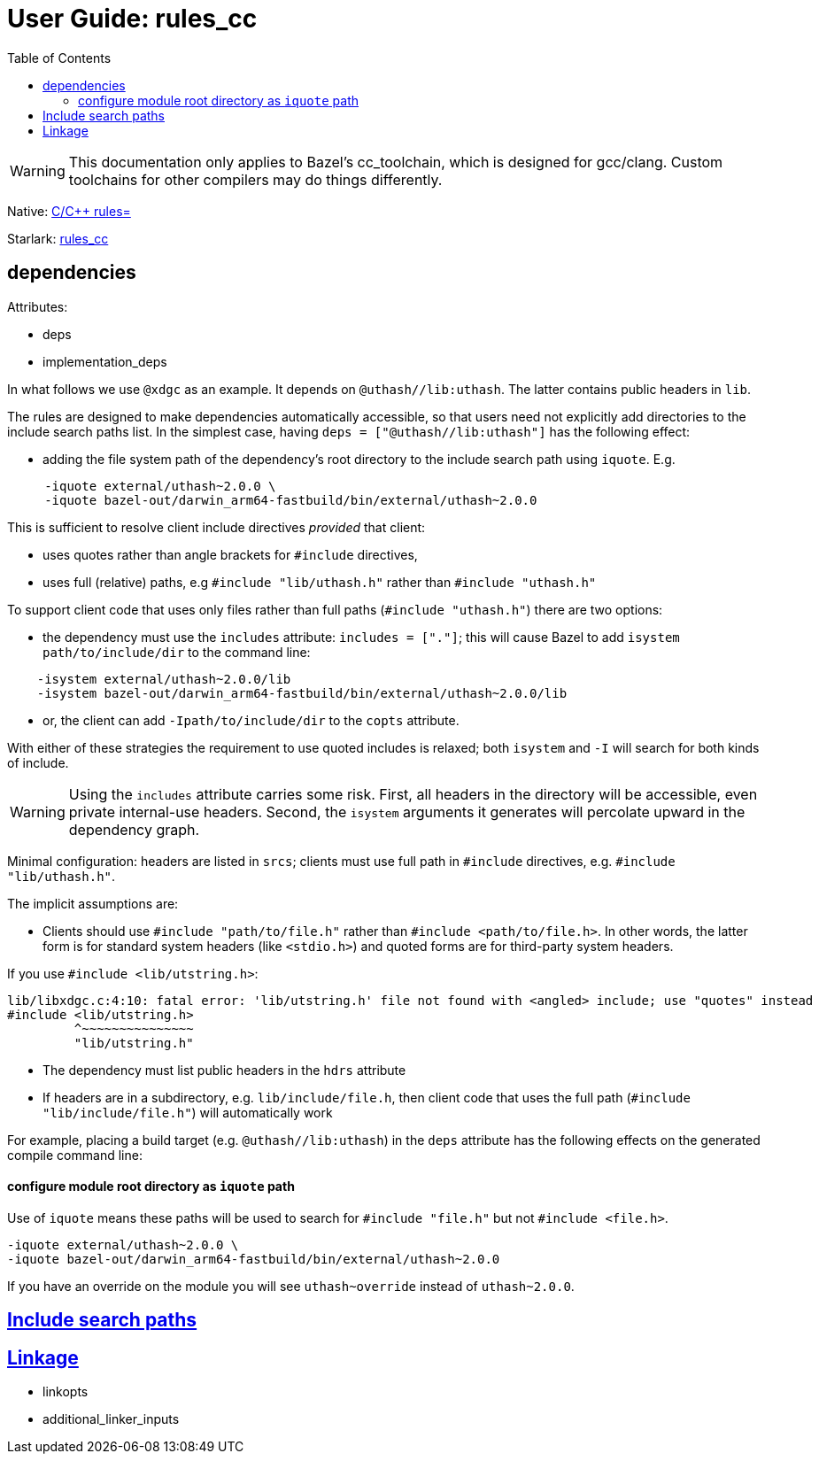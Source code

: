 = User Guide: rules_cc
:page-permalink: /:path/index.html
:page-layout: page_rules
:page-pkg: rules_cc
:page-doc: ug
:page-sidebar: false
:page-tags: [formatting]
:page-keywords: notes, tips, cautions, warnings, admonitions
:page-last_updated: June 1, 2022
:toc: true

WARNING: This documentation only applies to Bazel's cc_toolchain,
which is designed for gcc/clang. Custom toolchains for other compilers
may do things differently.

Native: link:https://bazel.build/reference/be/c-cpp[C/C++ rules=]

Starlark: https://github.com/bazelbuild/rules_cc[rules_cc]


== dependencies

Attributes:

* deps
* implementation_deps

In what follows we use `@xdgc` as an example. It depends on
`@uthash//lib:uthash`. The latter contains public headers in `lib`.

The rules are designed to make dependencies automatically accessible,
so that users need not explicitly add directories to the include
search paths list. In the simplest case, having [nowrap]`+deps =
["@uthash//lib:uthash"]+` has the following effect:

* adding the file system path of the dependency's root directory to
  the include search path using `+iquote+`. E.g.

----
     -iquote external/uthash~2.0.0 \
     -iquote bazel-out/darwin_arm64-fastbuild/bin/external/uthash~2.0.0
----

This is sufficient to resolve client include directives _provided_ that client:

* uses quotes rather than angle brackets for `+#include+` directives,
* uses full (relative) paths, e.g `+#include "lib/uthash.h"+` rather than `+#include "uthash.h"+`

To support client code that uses only files rather than full paths ([nowrap]`+#include "uthash.h"+`) there are two options:

* the dependency must use the `includes` attribute: [nowrap]`+includes = ["."]+`; this will cause Bazel to add [nowrap]`+isystem path/to/include/dir+` to the command line:

----
    -isystem external/uthash~2.0.0/lib
    -isystem bazel-out/darwin_arm64-fastbuild/bin/external/uthash~2.0.0/lib
----


* or, the client can add `+-Ipath/to/include/dir+` to the `copts` attribute.

With either of these strategies the requirement to use quoted includes is relaxed; both `+isystem+` and `+-I+` will search for both kinds of include.

WARNING: Using the `+includes+` attribute carries some risk. First,
all headers in the directory will be accessible, even private
internal-use headers. Second, the `+isystem+` arguments it generates
will percolate upward in the dependency graph.


Minimal configuration: headers are listed in `srcs`; clients must use
full path in `+#include+` directives, e.g. `+#include
"lib/uthash.h"+`.

The implicit assumptions are:

* Clients should use `+#include "path/to/file.h"+` rather than `+#include
  <path/to/file.h>+`. In other words, the latter form is for standard system
  headers (like `<stdio.h>`) and quoted forms are for third-party
  system headers.

If you use `+#include <lib/utstring.h>+`:

----
lib/libxdgc.c:4:10: fatal error: 'lib/utstring.h' file not found with <angled> include; use "quotes" instead
#include <lib/utstring.h>
         ^~~~~~~~~~~~~~~~
         "lib/utstring.h"
----

* The dependency must list public headers in the `hdrs` attribute
* If headers are in a subdirectory, e.g. `+lib/include/file.h+`, then
  client code that uses the full path (`+#include
  "lib/include/file.h"+`) will automatically work


For example, placing a build target (e.g. `+@uthash//lib:uthash+`) in the `deps`
attribute has the following effects on the generated compile command line:

==== configure module root directory as `+iquote+` path

Use of `+iquote+` means these paths will be used to search for
`+#include "file.h"+` but not `+#include <file.h>+`.

     -iquote external/uthash~2.0.0 \
     -iquote bazel-out/darwin_arm64-fastbuild/bin/external/uthash~2.0.0

If you have an override on the module you will see `+uthash~override+`
instead of `+uthash~2.0.0+`.




== link:include_search_paths[Include search paths]

== link:link_options[Linkage]

* linkopts
* additional_linker_inputs
